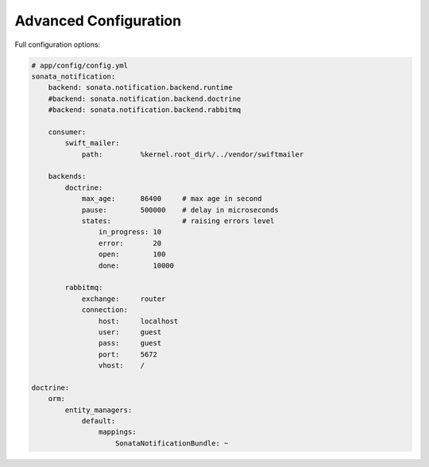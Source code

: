 Advanced Configuration
======================

Full configuration options:

.. code-block:: yaml

    # app/config/config.yml
    sonata_notification:
        backend: sonata.notification.backend.runtime
        #backend: sonata.notification.backend.doctrine
        #backend: sonata.notification.backend.rabbitmq

        consumer:
            swift_mailer:
                path:         %kernel.root_dir%/../vendor/swiftmailer

        backends:
            doctrine:
                max_age:      86400     # max age in second
                pause:        500000    # delay in microseconds
                states:                 # raising errors level
                    in_progress: 10
                    error:       20
                    open:        100
                    done:        10000

            rabbitmq:
                exchange:     router
                connection:
                    host:     localhost
                    user:     guest
                    pass:     guest
                    port:     5672
                    vhost:    /

    doctrine:
        orm:
            entity_managers:
                default:
                    mappings:
                        SonataNotificationBundle: ~
